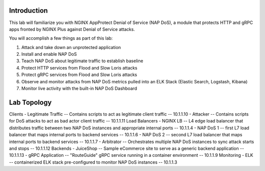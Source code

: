 Introduction
============

This lab will familiarize you with NGINX AppProtect Denial of Service (NAP DoS), a module that protects HTTP and gRPC apps fronted by NGINX Plus against Denial of Service attacks.

You will accomplish a few things as part of this lab:

#. Attack and take down an unprotected application
#. Install and enable NAP DoS 
#. Teach NAP DoS about legitimate traffic to establish baseline
#. Protect HTTP services from Flood and Slow Loris attacks
#. Protect gRPC services from Flood and Slow Loris attacks
#. Observe and monitor attacks from NAP DoS metrics pulled into an ELK Stack (Elastic Search, Logstash, Kibana)
#. Monitor live activity with the built-in NAP DoS Dashboard

Lab Topology
============

Clients
- Legitimate Traffic -- Contains scripts to act as legitimate client traffic -- 10.1.1.10
- Attacker -- Contains scripts for DoS attacks to act as bad actor client traffic -- 10.1.1.11
Load Balancers
- NGINX LB -- L4 edge load balancer that distributes traffic between two NAP DoS instances and appropriate internal ports -- 10.1.1.4
- NAP DoS 1 -- first L7 load balancer that maps internal ports to backend services -- 10.1.1.6
- NAP DoS 2 -- second L7 load balancer that maps internal ports to backend services -- 10.1.1.7
- Arbitrator --  Orchestrates multiple NAP DoS instances to sync attack starts and stops -- 10.1.1.12
Backends
- JuiceShop -- Sample eCommerce site to serve as a generic backend application -- 10.1.1.13
- gRPC Application -- "RouteGuide" gRPC service running in a container environment -- 10.1.1.9
Monitoring
- ELK -- containerized ELK stack pre-configured to monitor NAP DoS instances -- 10.1.1.3